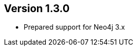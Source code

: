 //
//
//
ifndef::jqa-in-manual[== Version 1.3.0]
ifdef::jqa-in-manual[== Neo4j Backend Version 1.3.0]

- Prepared support for Neo4j 3.x

